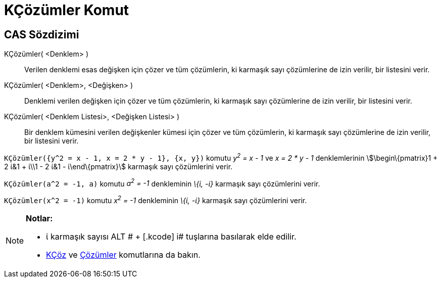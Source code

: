 = KÇözümler Komut
ifdef::env-github[:imagesdir: /tr/modules/ROOT/assets/images]

== CAS Sözdizimi

KÇözümler( <Denklem> )::
  Verilen denklemi esas değişken için çözer ve tüm çözümlerin, ki karmaşık sayı çözümlerine de izin verilir, bir
  listesini verir.
KÇözümler( <Denklem>, <Değişken> )::
  Denklemi verilen değişken için çözer ve tüm çözümlerin, ki karmaşık sayı çözümlerine de izin verilir, bir listesini
  verir.
KÇözümler( <Denklem Listesi>, <Değişken Listesi> )::
  Bir denklem kümesini verilen değişkenler kümesi için çözer ve tüm çözümlerin, ki karmaşık sayı çözümlerine de izin
  verilir, bir listesini verir.

[EXAMPLE]
====

`++KÇözümler({y^2 = x - 1, x = 2 * y - 1}, {x, y})++` komutu _y^2^ = x - 1_ ve _x = 2 * y - 1_ denklemlerinin
stem:[\begin\{pmatrix}1 + 2 ί&1 + ί\\1 - 2 ί&1 - ί\end\{pmatrix}] karmaşık sayı çözümlerini verir.

====

[EXAMPLE]
====

`++KÇözümler(a^2 = -1, a)++` komutu _a^2^ = -1_ denkleminin _\{ί, -ί}_ karmaşık sayı çözümlerini verir.

====

[EXAMPLE]
====

`++KÇözümler(x^2 = -1)++` komutu _x^2^ = -1_ denkleminin _\{ί, -ί}_ karmaşık sayı çözümlerini verir.

====

[NOTE]
====

*Notlar:*

* ί karmaşık sayısı [.kcode]#ALT # + [.kcode]# i# tuşlarına basılarak elde edilir.
* xref:/commands/KÇöz.adoc[KÇöz] ve xref:/commands/Çözümler.adoc[Çözümler] komutlarına da bakın.

====
